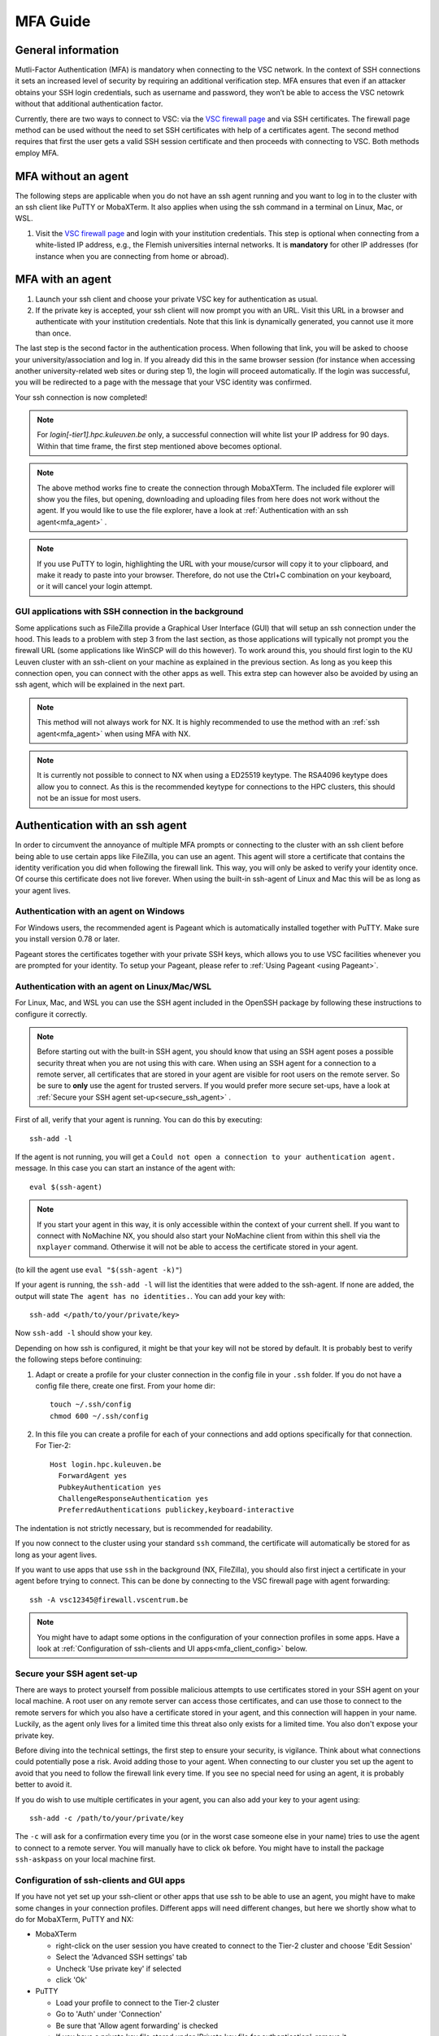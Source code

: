 .. _mfa_guide:

MFA Guide
=========

General information
-------------------

Mutli-Factor Authentication (MFA) is mandatory when connecting to the VSC network.
In the context of SSH connections it sets an increased level of security by requiring
an additional verification step. MFA ensures that even if an attacker obtains your SSH login
credentials, such as username and password, they won’t be able to access the VSC netowrk
without that additional authentication factor.

Currently, there are two ways to connect to VSC: via the `VSC firewall page`_ and via
SSH certificates. The firewall page method can be used without the need to set SSH
certificates with help of a certificates agent. The second method requires that first
the user gets a valid SSH session certificate and then proceeds with connecting to VSC.
Both methods employ MFA.


MFA without an agent
--------------------

The following steps are applicable when you do not have an ssh agent running
and you want to log in to the cluster with an ssh client like PuTTY or
MobaXTerm. It also applies when using the ssh command in a terminal on Linux,
Mac, or WSL.

#. Visit the `VSC firewall page`_ and login with your institution credentials.
   This step is optional when connecting from a white-listed IP address,
   e.g., the Flemish universities internal networks.
   It is **mandatory** for other IP addresses (for instance when you are connecting
   from home or abroad).

MFA with an agent
-----------------

#. Launch your ssh client and choose your private VSC key for authentication as
   usual.
#. If the private key is accepted, your ssh client will now prompt you with an
   URL. Visit this URL in a browser and authenticate with your institution
   credentials. Note that this link is dynamically generated, you cannot use it
   more than once.

The last step is the second factor in the authentication process. When following
that link, you will be asked to choose your university/association and log in.
If you already did this in the same browser session (for instance when accessing
another university-related web sites or during step 1), the login will proceed
automatically. If the login was successful, you will be redirected to a page
with the message that your VSC identity was confirmed.

Your ssh connection is now completed!

.. note::

    For `login[-tier1].hpc.kuleuven.be` only, a successful connection will
    white list your IP address for 90 days. Within that time frame, the first
    step mentioned above becomes optional.
    
.. note::

    The above method works fine to create the connection through MobaXTerm.
    The included file explorer will show you the files, but opening, downloading
    and uploading files from here does not work without the agent. If you would 
    like to use the file explorer, have a look at :ref:`Authentication with an ssh agent<mfa_agent>` . 

.. note::

    If you use PuTTY to login, highlighting the URL with your mouse/cursor will copy 
    it to your clipboard, and make it ready to paste into your browser.
    Therefore, do not use the Ctrl+C combination on your keyboard, or it will cancel 
    your login attempt.

GUI applications with SSH connection in the background
~~~~~~~~~~~~~~~~~~~~~~~~~~~~~~~~~~~~~~~~~~~~~~~~~~~~~~

Some applications such as FileZilla provide a Graphical User Interface
(GUI) that will setup an ssh connection under the hood. This leads to a problem
with step 3 from the last section, as those applications will typically not
prompt you the firewall URL (some applications like WinSCP will do this however).
To work around this, you should first login to the KU Leuven cluster with an
ssh-client on your machine as explained in the previous section. As long as you
keep this connection open, you can connect with the other apps as well. This
extra step can however also be avoided by using an ssh agent, which will be
explained in the next part.

.. note::

   This method will not always work for NX. It is highly recommended to use
   the method with an :ref:`ssh agent<mfa_agent>` when using MFA with NX.

.. note::

   It is currently not possible to connect to NX when using a ED25519 keytype.
   The RSA4096 keytype does allow you to connect. As this is the recommended
   keytype for connections to the HPC clusters, this should not be an issue for
   most users.

.. _mfa_agent:

Authentication with an ssh agent
--------------------------------

In order to circumvent the annoyance of multiple MFA prompts or connecting to
the cluster with an ssh client before being able to use certain apps like FileZilla,
you can use an agent. This agent will store a certificate that contains the
identity verification you did when following the firewall link. This way, you
will only be asked to verify your identity once. Of course this certificate
does not live forever. When using the built-in ssh-agent of Linux and Mac this
will be as long as your agent lives. 

Authentication with an agent on Windows
~~~~~~~~~~~~~~~~~~~~~~~~~~~~~~~~~~~~~~~

For Windows users, the recommended agent is Pageant which is automatically installed
together with PuTTY. Make sure you install version 0.78 or later.

Pageant stores the certificates together with your private SSH keys, which allows you
to use VSC facilities whenever you are prompted for your identity.
To setup your Pageant, please refer to :ref:`Using Pageant <using Pageant>`.

Authentication with an agent on Linux/Mac/WSL
~~~~~~~~~~~~~~~~~~~~~~~~~~~~~~~~~~~~~~~~~~~~~

For Linux, Mac, and WSL you can use the SSH agent included in the OpenSSH package
by following these instructions to configure it correctly.

.. note::
   Before starting out with the built-in SSH agent, you should know that using an SSH agent
   poses a possible security threat when you are not using this with care. When using an
   SSH agent for a connection to a remote server, all certificates that are stored in your agent
   are visible for root users on the remote server. So be sure to **only** use the agent
   for trusted servers. If you would prefer more secure set-ups, have a look at 
   :ref:`Secure your SSH agent set-up<secure_ssh_agent>` .

First of all, verify that your agent is running. You can do this by executing:: 

    ssh-add -l

If the agent is not running, you will get a
``Could not open a connection to your authentication agent.`` message. In this
case you can start an instance of the agent with::

    eval $(ssh-agent)

.. note::
   If you start your agent in this way, it is only accessible within the context of your 
   current shell. If you want to connect with NoMachine NX, you should also start your 
   NoMachine client from within this shell via the ``nxplayer`` command. Otherwise it will 
   not be able to access the certificate stored in your agent.

(to kill the agent use ``eval "$(ssh-agent -k)"``)

If your agent is running, the ``ssh-add -l`` will list the identities that were
added to the ssh-agent. If none are added, the output will state
``The agent has no identities.``. You can add your key with::

    ssh-add </path/to/your/private/key> 
    
Now ``ssh-add -l`` should show your key.

Depending on how ssh is configured, it might be that your key will not be
stored by default. It is probably best to verify the following steps before
continuing:

#. Adapt or create a profile for your cluster connection in the config file in
   your ``.ssh`` folder. If you do not have a config file there, create one first.
   From your home dir::

      touch ~/.ssh/config
      chmod 600 ~/.ssh/config

#. In this file you can create a profile for each of your connections and add
   options specifically for that connection. For Tier-2::

      Host login.hpc.kuleuven.be
        ForwardAgent yes
        PubkeyAuthentication yes
        ChallengeResponseAuthentication yes
        PreferredAuthentications publickey,keyboard-interactive

The indentation is not strictly necessary, but is recommended for readability.

If you now connect to the cluster using your standard ``ssh`` command, the
certificate will automatically be stored for as long as your agent lives. 

If you want to use apps that use ``ssh`` in the background (NX, FileZilla), you 
should also first inject a certificate in your agent before trying to connect.
This can be done by connecting to the VSC firewall page with agent forwarding::

    ssh -A vsc12345@firewall.vscentrum.be

.. note::

    You might have to adapt some options in the configuration of your
    connection profiles in some apps. Have a look at
    :ref:`Configuration of ssh-clients and UI apps<mfa_client_config>` below. 
   
.. _secure_ssh_agent:   

Secure your SSH agent set-up
~~~~~~~~~~~~~~~~~~~~~~~~~~~~

There are ways to protect yourself from possible malicious attempts
to use certificates stored in your SSH agent on your local machine. A root user
on any remote server can access those certificates, and can use those to connect
to the remote servers for which you also have a certificate stored in your agent, 
and this connection will happen in your name. Luckily, as the agent only lives
for a limited time this threat also only exists for a limited time.
You also don't expose your private key.

Before diving into the technical settings, the first step to ensure your security,
is vigilance. Think about what connections could potentially pose a risk. Avoid
adding those to your agent. When connecting to our cluster you set up the agent
to avoid that you need to follow the firewall link every time. If you see no special
need for using an agent, it is probably better to avoid it.

If you do wish to use multiple certificates in your agent, you can also add
your key to your agent using::

    ssh-add -c /path/to/your/private/key
    
The ``-c`` will ask for a confirmation every time you (or in the worst case someone
else in your name) tries to use the agent to connect to a remote server. You will
manually have to click ``ok`` before. You might have to install the package ``ssh-askpass``
on your local machine first.

.. _mfa_client_config:

Configuration of ssh-clients and GUI apps
~~~~~~~~~~~~~~~~~~~~~~~~~~~~~~~~~~~~~~~~~

If you have not yet set up your ssh-client or other apps that use ssh to be
able to use an agent, you might have to make some changes in your connection
profiles. Different apps will need different changes, but here we shortly show
what to do for MobaXTerm, PuTTY and NX:

- MobaXTerm

  - right-click on the user session you have created to connect to the Tier-2 cluster and choose 'Edit Session'
  - Select the 'Advanced SSH settings' tab
  - Uncheck 'Use private key' if selected
  - click 'Ok'
    
- PuTTY

  - Load your profile to connect to the Tier-2 cluster
  - Go to 'Auth' under 'Connection'
  - Be sure that 'Allow agent forwarding' is checked
  - If you have a private key file stored under 'Private key file for authentication', remove it
    
- NX

  - Right-click on the connection to the Tier-2 cluster
  - Click on 'Edit connection'
  - Select the 'Configuration' tab
  - Select 'Use key-based authentication with a SSH agent'
  - Click 'Modify' and verify that 'Forward authentication' is checked

Known issues - General remarks
------------------------------

- It has happened that users cannot properly load the MFA URL. If that would
  happen to you, it is worth trying to paste the URL in an incognito browser
  window. This has only been verified to work in Chrome and does not seem to
  work in Firefox.
- If you are using ``sshfs``, no link will be prompted to you as when using ``ssh``.
  This is intended to be this way. The recommended approach would be to use an
  ssh agent to store your certificate. This will avoid you having to connect
  with the MFA link every time when connecting to the cluster.

.. _VSC firewall page: https://firewall.vscentrum.be

